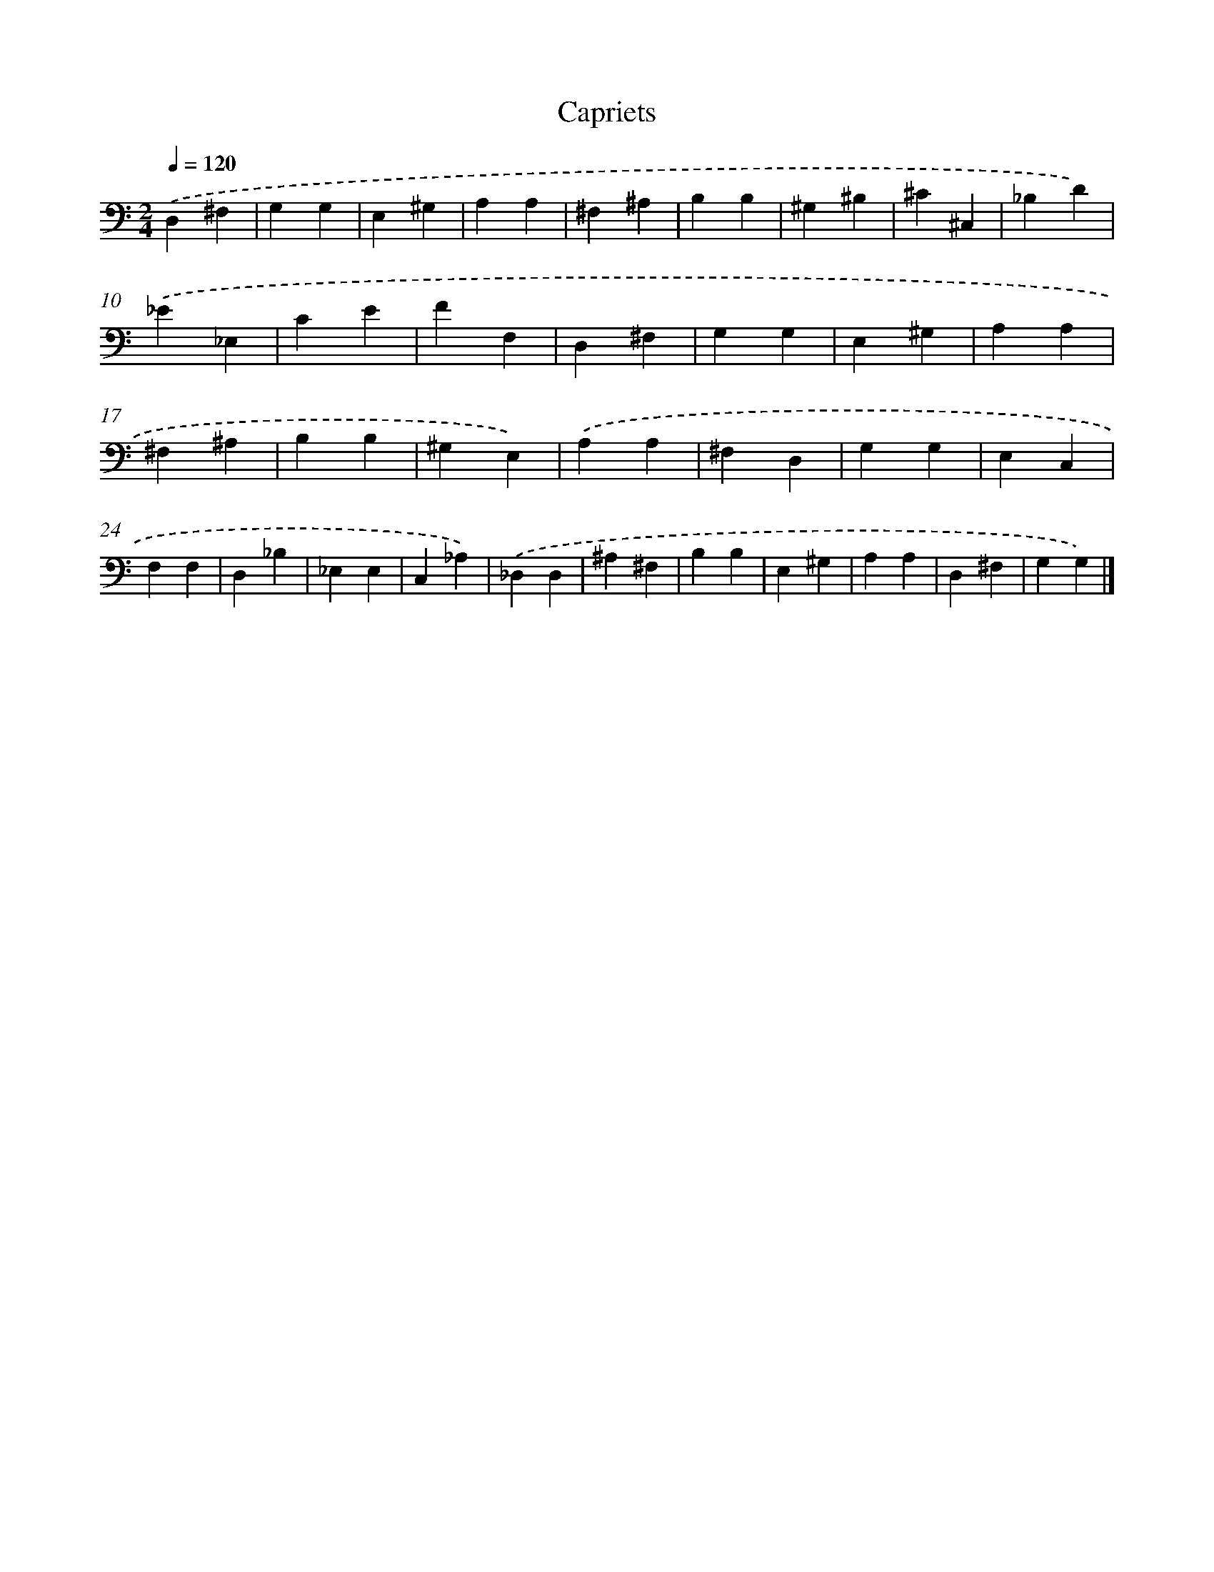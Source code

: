 X: 12897
T: Capriets
%%abc-version 2.0
%%abcx-abcm2ps-target-version 5.9.1 (29 Sep 2008)
%%abc-creator hum2abc beta
%%abcx-conversion-date 2018/11/01 14:37:29
%%humdrum-veritas 4079245978
%%humdrum-veritas-data 1075720593
%%continueall 1
%%barnumbers 0
L: 1/4
M: 2/4
Q: 1/4=120
K: C clef=bass
.('D,^F, |
G,G, |
E,^G, |
A,A, |
^F,^A, |
B,B, |
^G,^B, |
^C^C, |
_B,D) |
.('_E_E, |
CE |
FF, |
D,^F, |
G,G, |
E,^G, |
A,A, |
^F,^A, |
B,B, |
^G,E,) |
.('A,A, |
^F,D, |
G,G, |
E,C, |
F,F, |
D,_B, |
_E,E, |
C,_A,) |
.('_D,D, |
^A,^F, |
B,B, |
E,^G, |
A,A, |
D,^F, |
G,G,) |]
